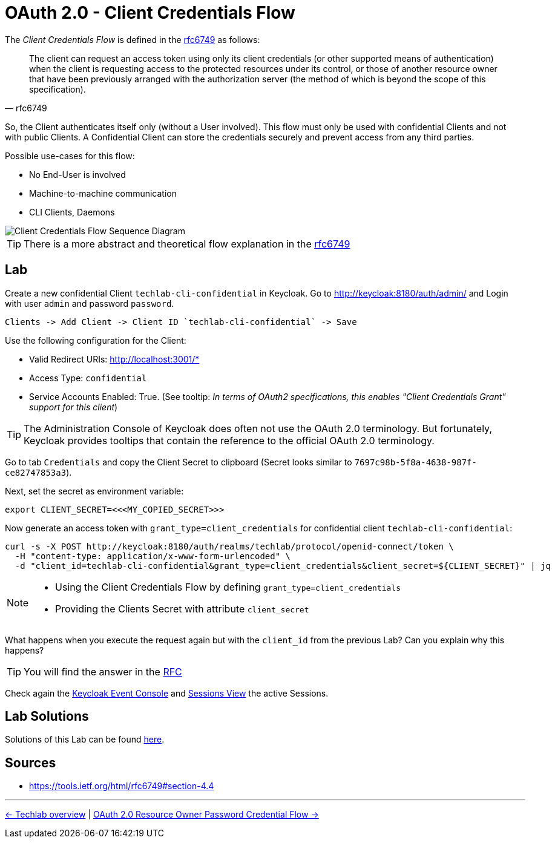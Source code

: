 = OAuth 2.0 - Client Credentials Flow

The _Client Credentials Flow_ is defined in the link:https://tools.ietf.org/html/rfc6749#section-4.4[rfc6749] as follows:

[quote, rfc6749]
____
The client can request an access token using only its client credentials (or other supported means of authentication) when the client is requesting access to the protected resources under its control, or those of another resource owner that have been previously arranged with the authorization server (the method of which is beyond the scope of this specification).
____

So, the Client authenticates itself only (without a User involved). This flow must only be used with confidential Clients and not with public Clients. A Confidential Client can store the credentials securely and prevent access from any third parties. 

Possible use-cases for this flow:

* No End-User is involved
* Machine-to-machine communication
* CLI Clients, Daemons

image::../images/ClientCredentials.svg[Client Credentials Flow Sequence Diagram]

[TIP]
====
There is a more abstract and theoretical flow explanation in the link:https://tools.ietf.org/html/rfc6749#section-4.4[rfc6749]
====


== Lab

Create a new confidential Client `techlab-cli-confidential` in Keycloak.
Go to http://keycloak:8180/auth/admin/ and Login with user `admin` and password `password`.

    Clients -> Add Client -> Client ID `techlab-cli-confidential` -> Save

Use the following configuration for the Client:

* Valid Redirect URIs: http://localhost:3001/*
* Access Type: `confidential`
* Service Accounts Enabled: True. (See tooltip: _In terms of OAuth2 specifications, this enables "Client Credentials Grant" support for this client_)

[TIP]
====
The Administration Console of Keycloak does often not use the OAuth 2.0 terminology. But fortunately, Keycloak provides tooltips that contain the reference to the official OAuth 2.0 terminology.
====

Go to tab `Credentials` and copy the Client Secret to clipboard (Secret looks similar to `7697c98b-5f8a-4638-987f-ce82747853a3`).

Next, set the secret as environment variable:

[source,bash]
----
export CLIENT_SECRET=<<<MY_COPIED_SECRET>>>
----

Now generate an access token with `grant_type=client_credentials` for confidential client `techlab-cli-confidential`:

[source,bash]
----
curl -s -X POST http://keycloak:8180/auth/realms/techlab/protocol/openid-connect/token \
  -H "content-type: application/x-www-form-urlencoded" \
  -d "client_id=techlab-cli-confidential&grant_type=client_credentials&client_secret=${CLIENT_SECRET}" | jq
----

[NOTE]
====
* Using the Client Credentials Flow by defining `grant_type=client_credentials`
* Providing the Clients Secret with attribute `client_secret`
====

What happens when you execute the request again but with the `client_id` from the previous Lab? Can you explain why this happens?

[TIP]
====
You will find the answer in the https://tools.ietf.org/html/rfc6749#section-4.4[RFC]
====

Check again the link:http://keycloak:8180/auth/admin/master/console/\#/realms/techlab/events[Keycloak Event Console] and link:http://keycloak:8180/auth/admin/master/console/\#/realms/techlab/sessions/realm[Sessions View] the active Sessions.


== Lab Solutions
Solutions of this Lab can be found link:../solutions/02c_oauth2-client-credentials-flow-solutions.adoc[here].


== Sources

* https://tools.ietf.org/html/rfc6749#section-4.4

'''
[.text-right]
link:../README.adoc[<- Techlab overview] | 
link:./02d_oauth2-resource-owner-credentials-flow.adoc[OAuth 2.0 Resource Owner Password Credential Flow ->]

